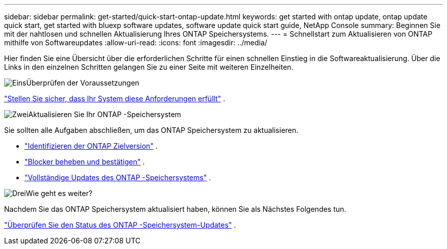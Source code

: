 ---
sidebar: sidebar 
permalink: get-started/quick-start-ontap-update.html 
keywords: get started with ontap update, ontap update quick start, get started with bluexp software updates, software update quick start guide, NetApp Console 
summary: Beginnen Sie mit der nahtlosen und schnellen Aktualisierung Ihres ONTAP Speichersystems. 
---
= Schnellstart zum Aktualisieren von ONTAP mithilfe von Softwareupdates
:allow-uri-read: 
:icons: font
:imagesdir: ../media/


[role="lead"]
Hier finden Sie eine Übersicht über die erforderlichen Schritte für einen schnellen Einstieg in die Softwareaktualisierung. Über die Links in den einzelnen Schritten gelangen Sie zu einer Seite mit weiteren Einzelheiten.

.image:https://raw.githubusercontent.com/NetAppDocs/common/main/media/number-1.png["Eins"]Überprüfen der Voraussetzungen
[role="quick-margin-para"]
link:../get-started/prerequisites-ontap-update.html["Stellen Sie sicher, dass Ihr System diese Anforderungen erfüllt"] .

.image:https://raw.githubusercontent.com/NetAppDocs/common/main/media/number-2.png["Zwei"]Aktualisieren Sie Ihr ONTAP -Speichersystem
[role="quick-margin-para"]
Sie sollten alle Aufgaben abschließen, um das ONTAP Speichersystem zu aktualisieren.

[role="quick-margin-list"]
* link:../ONTAP/choose-ontap-910-later.html["Identifizieren der ONTAP Zielversion"] .
* link:../ONTAP/fix-blockers-warnings.html["Blocker beheben und bestätigen"] .
* link:../ONTAP/update-storage-system.html["Vollständige Updates des ONTAP -Speichersystems"] .


.image:https://raw.githubusercontent.com/NetAppDocs/common/main/media/number-3.png["Drei"]Wie geht es weiter?
[role="quick-margin-para"]
Nachdem Sie das ONTAP Speichersystem aktualisiert haben, können Sie als Nächstes Folgendes tun.

[role="quick-margin-para"]
link:../ONTAP/validate-storage-system-update.html["Überprüfen Sie den Status des ONTAP -Speichersystem-Updates"] .
